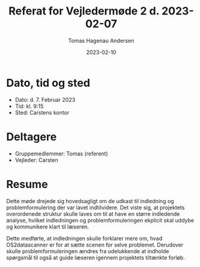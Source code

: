 #+TITLE: Referat for Vejledermøde 2 d. 2023-02-07
#+AUTHOR: Tomas Hagenau Andersen
#+DATE: 2023-02-10
#+OPTIONS: toc:nil num:nil

* Dato, tid og sted

- Dato: d. 7. Februar 2023
- Tid: kl. 9:15
- Sted: Carstens kontor

* Deltagere

- Gruppemedlemmer: Tomas (referent)
- Vejleder: Carsten

* Resume

Dette møde drejede sig hovedsagligt om de udkast til indledning og problemformulering der
var lavet indtilvidere. Det viste sig, at projektets overordenede struktur skulle laves om
til at have en større indledende analyse, hvilket indledningen og problemformuleringen
ekplicit skal uddybe og kommunikere klart til læseren.

Dette medførte, at indledningen skulle forklarer mere om, hvad OS2datascanner er for at
sætte scenen for selve problemet. Derudover skulle problemformuleringen ændres fra
udelukkende at indholde spørgsmål til også at guide læseren igennem projektets tiltænkte
forløb.

